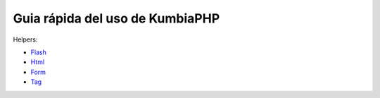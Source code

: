 ==== 
Guia rápida del uso de KumbiaPHP
====

Helpers:

- `Flash <./helpers/flash.rst>`_
- `Html <./helpers/html.rst>`_
- `Form <./helpers/form.rst>`_
- `Tag <./helpers/tag.rst>`_